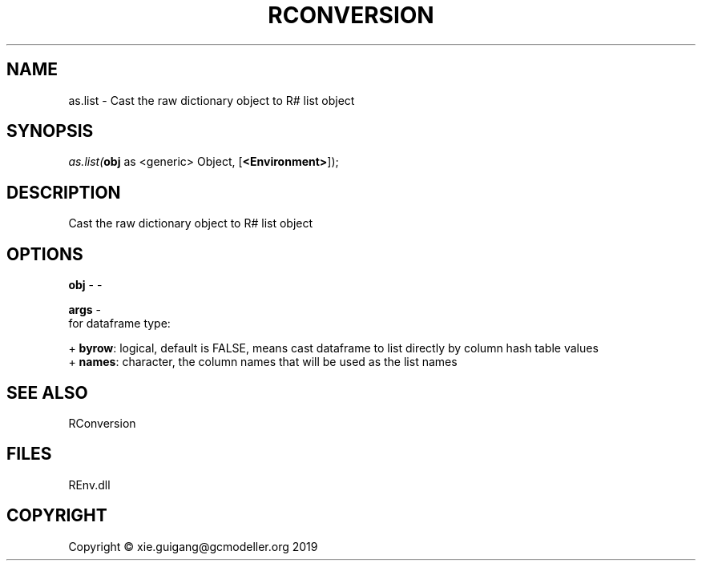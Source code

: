 .\" man page create by R# package system.
.TH RCONVERSION 1 2020-12-26 "as.list" "as.list"
.SH NAME
as.list \- Cast the raw dictionary object to R# list object
.SH SYNOPSIS
\fIas.list(\fBobj\fR as <generic> Object, 
..., 
[\fB<Environment>\fR]);\fR
.SH DESCRIPTION
.PP
Cast the raw dictionary object to R# list object
.PP
.SH OPTIONS
.PP
\fBobj\fB \fR\- -
.PP
.PP
\fBargs\fB \fR\- 
 for dataframe type:
 
 + \fBbyrow\fR: logical, default is FALSE, means cast dataframe to list directly by column hash table values
 + \fBnames\fR: character, the column names that will be used as the list names

.PP
.SH SEE ALSO
RConversion
.SH FILES
.PP
REnv.dll
.PP
.SH COPYRIGHT
Copyright © xie.guigang@gcmodeller.org 2019
